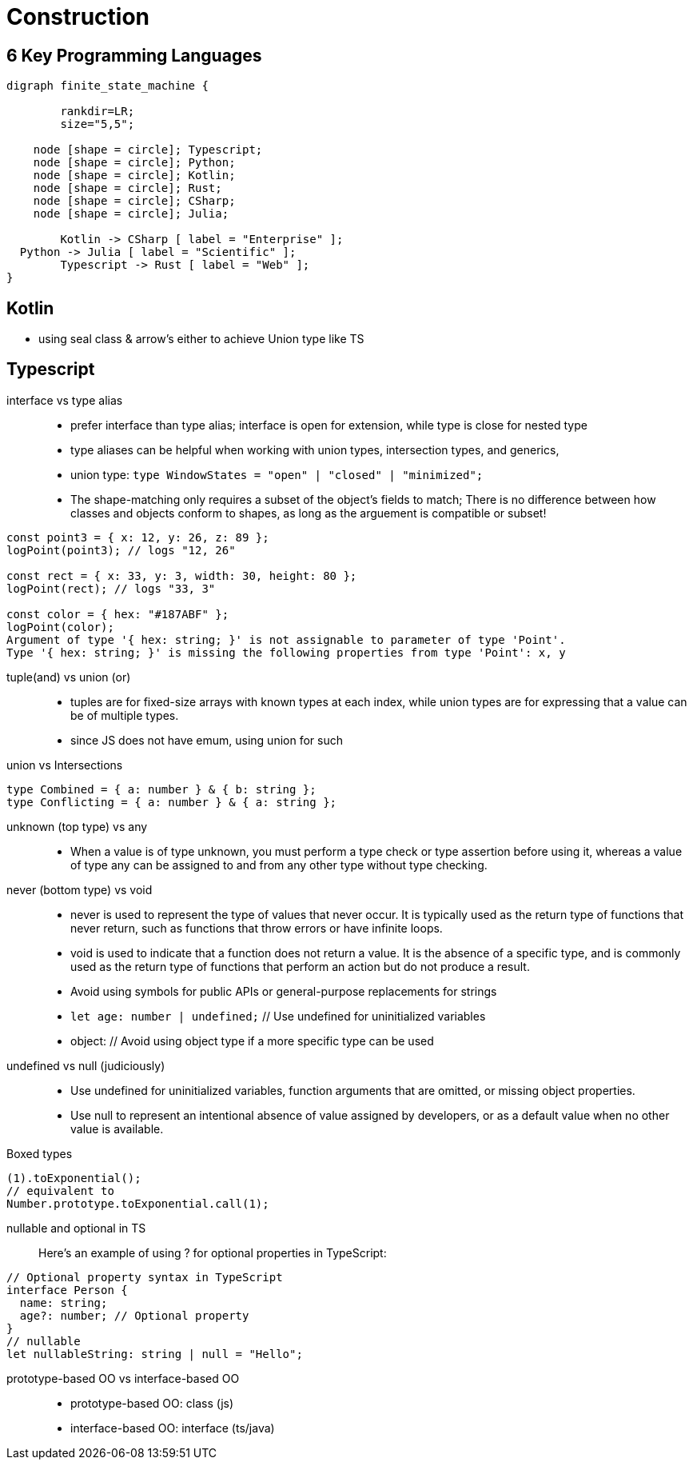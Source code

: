 = Construction
:navtitle: Construction 

== 6 Key Programming Languages

[graphviz]
....
digraph finite_state_machine {

	rankdir=LR;
	size="5,5";

    node [shape = circle]; Typescript;
    node [shape = circle]; Python;
    node [shape = circle]; Kotlin;
    node [shape = circle]; Rust;
    node [shape = circle]; CSharp;
    node [shape = circle]; Julia;

 	Kotlin -> CSharp [ label = "Enterprise" ];
  Python -> Julia [ label = "Scientific" ];
	Typescript -> Rust [ label = "Web" ];
}
....

== Kotlin
* using seal class & arrow's either to achieve Union type like TS

== Typescript

interface vs type alias::
* prefer interface than type alias; interface is open for extension, while type is close for nested type

* type aliases can be helpful when working with union types, intersection types, and generics,

* union type: `type WindowStates = "open" | "closed" | "minimized";`

* The shape-matching only requires a subset of the object’s fields to match; There is no difference between how classes and objects conform to shapes, as long as the arguement is compatible or subset!

[source,javascript]
----
const point3 = { x: 12, y: 26, z: 89 };
logPoint(point3); // logs "12, 26"

const rect = { x: 33, y: 3, width: 30, height: 80 };
logPoint(rect); // logs "33, 3"

const color = { hex: "#187ABF" };
logPoint(color);
Argument of type '{ hex: string; }' is not assignable to parameter of type 'Point'.
Type '{ hex: string; }' is missing the following properties from type 'Point': x, y
----

tuple(and) vs union (or)::
* tuples are for fixed-size arrays with known types at each index, while union types are for expressing that a value can be of multiple types.

* since JS does not have emum, using union for such

union vs Intersections::

[source]
----
type Combined = { a: number } & { b: string };
type Conflicting = { a: number } & { a: string };
----

unknown (top type) vs any::
* When a value is of type unknown, you must perform a type check or type assertion before using it, whereas a value of type any can be assigned to and from any other type without type checking.

never (bottom type) vs void::
* never is used to represent the type of values that never occur.
It is typically used as the return type of functions that never return, such as functions that throw errors or have infinite loops.

* void is used to indicate that a function does not return a value.
It is the absence of a specific type, and is commonly used as the return type of functions that perform an action but do not produce a result.

* Avoid using symbols for public APIs or general-purpose replacements for strings

* `let age: number | undefined;` // Use undefined for uninitialized variables

* object: // Avoid using object type if a more specific type can be used

undefined vs null (judiciously)::
* Use undefined for uninitialized variables, function arguments that are omitted, or missing object properties.

* Use null to represent an intentional absence of value assigned by developers, or as a default value when no other value is available.


Boxed types::
[source]
----
(1).toExponential();
// equivalent to
Number.prototype.toExponential.call(1);
----

nullable and optional in TS::
Here's an example of using ? for optional properties in TypeScript:

----
// Optional property syntax in TypeScript
interface Person {
  name: string;
  age?: number; // Optional property
}
// nullable
let nullableString: string | null = "Hello";
----

prototype-based OO vs interface-based OO::
* prototype-based OO: class (js)
* interface-based OO: interface (ts/java)